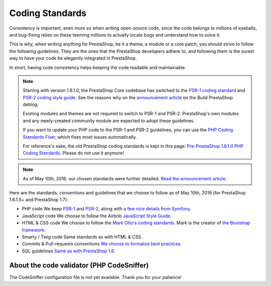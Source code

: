****************
Coding Standards
****************

Consistency is important, even more so when writing open-source code, since the code belongs to millions of eyeballs, and bug-fixing relies on these teeming millions to actually locate bugs and understand how to solve it.

This is why, when writing anything for PrestaShop, be it a theme, a module or a core patch, you should strive to follow the following guidelines. They are the ones that the PrestaShop developers adhere to, and following them is the surest way to have your code be elegantly integrated in PrestaShop.

In short, having code consistency helps keeping the code readable and maintainable.

.. note::  

  Starting with version 1.6.1.0, the PrestaShop Core codebase has switched to the `PSR-1 coding standard <http://www.php-fig.org/psr/psr-1/>`_ and `PSR-2 coding style guide <http://www.php-fig.org/psr/psr-2/>`_. See the reasons why on the `announcement article <http://build.prestashop.com/news/prestashop-moves-to-psr-2/>`_ on the Build PrestaShop deblog.
  
  Existing modules and themes are not required to switch to PSR-1 and PSR-2.
  PrestaShop's own modules and any newly-created community module are expected to adopt these guidelines.

  If you want to update your PHP code to the PSR-1 and PSR-2 guidelines, you can use the `PHP Coding Standards Fixer <https://github.com/FriendsOfPHP/PHP-CS-Fixer/tree/master>`_, which fixes most issues automatically.

  For reference's sake, the old PrestaShop coding standards is kept in this page: `Pre-PrestaShop 1.6.1.0 PHP Coding Standards <http://doc.prestashop.com/display/PS16/Pre-1.6.1.0+PHP+Coding+Standards>`_. Please do not use it anymore!


.. note::    

  As of May 10th, 2016, our chosen standards were further detailed. `Read the announcement article <http://build.prestashop.com/news/prestashop-coding-standards/>`_.

Here are the standards, conventions and guidelines that we choose to follow as of May 10th, 2016 (for PrestaShop 1.6.1.5+ and PrestaShop 1.7):

* PHP code
  We keep `PSR-1 <http://www.php-fig.org/psr/psr-1/>`_ and `PSR-2 <http://www.php-fig.org/psr/psr-2/>`_, along with `a few nice details from Symfony <http://symfony.com/doc/current/contributing/code/standards.html>`_.
* JavaScript code
  We choose to follow the Airbnb `JavaScript Style Guide <https://github.com/airbnb/javascript>`_.
* HTML & CSS code
  We choose to follow the `Mark Otto's coding standards <http://codeguide.co/>`_. Mark is the creator of `the Bootstrap framework <http://getbootstrap.com/>`_.
* Smarty / Twig code
  Same standards as with HTML & CSS.
* Commits & Pull-requests conventions
  `We choose to formalize best practices <http://doc.prestashop.com/pages/viewpage.action?pageId=51183718>`_.
* SQL guidelines
  `Same as with PrestaShop 1.6 <http://doc.prestashop.com/display/PS16/SQL+Guidelines>`_.

About the code validator (PHP CodeSniffer)
==========================================

The CodeSniffer configuration file is not yet available. Thank you for your patience!
